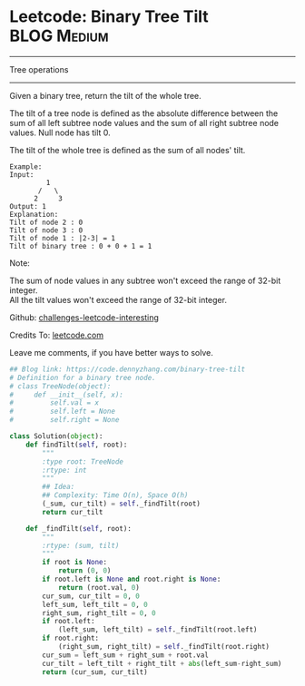 * Leetcode: Binary Tree Tilt                                   :BLOG:Medium:
#+STARTUP: showeverything
#+OPTIONS: toc:nil \n:t ^:nil creator:nil d:nil
:PROPERTIES:
:type:     binarytree
:END:
---------------------------------------------------------------------
Tree operations
---------------------------------------------------------------------
Given a binary tree, return the tilt of the whole tree.

The tilt of a tree node is defined as the absolute difference between the sum of all left subtree node values and the sum of all right subtree node values. Null node has tilt 0.

The tilt of the whole tree is defined as the sum of all nodes' tilt.

#+BEGIN_EXAMPLE
Example:
Input: 
         1
       /   \
      2     3
Output: 1
Explanation: 
Tilt of node 2 : 0
Tilt of node 3 : 0
Tilt of node 1 : |2-3| = 1
Tilt of binary tree : 0 + 0 + 1 = 1
#+END_EXAMPLE

Note:

The sum of node values in any subtree won't exceed the range of 32-bit integer.
All the tilt values won't exceed the range of 32-bit integer.

Github: [[url-external:https://github.com/DennyZhang/challenges-leetcode-interesting/tree/master/binary-tree-tilt][challenges-leetcode-interesting]]

Credits To: [[url-external:https://leetcode.com/problems/binary-tree-tilt/description/][leetcode.com]]

Leave me comments, if you have better ways to solve.

#+BEGIN_SRC python
## Blog link: https://code.dennyzhang.com/binary-tree-tilt
# Definition for a binary tree node.
# class TreeNode(object):
#     def __init__(self, x):
#         self.val = x
#         self.left = None
#         self.right = None

class Solution(object):
    def findTilt(self, root):
        """
        :type root: TreeNode
        :rtype: int
        """
        ## Idea: 
        ## Complexity: Time O(n), Space O(h)
        (_sum, cur_tilt) = self._findTilt(root)
        return cur_tilt

    def _findTilt(self, root):
        """
        :rtype: (sum, tilt)
        """
        if root is None:
            return (0, 0)
        if root.left is None and root.right is None:
            return (root.val, 0)
        cur_sum, cur_tilt = 0, 0
        left_sum, left_tilt = 0, 0
        right_sum, right_tilt = 0, 0
        if root.left:
            (left_sum, left_tilt) = self._findTilt(root.left)
        if root.right:
            (right_sum, right_tilt) = self._findTilt(root.right)
        cur_sum = left_sum + right_sum + root.val
        cur_tilt = left_tilt + right_tilt + abs(left_sum-right_sum)
        return (cur_sum, cur_tilt)
#+END_SRC
